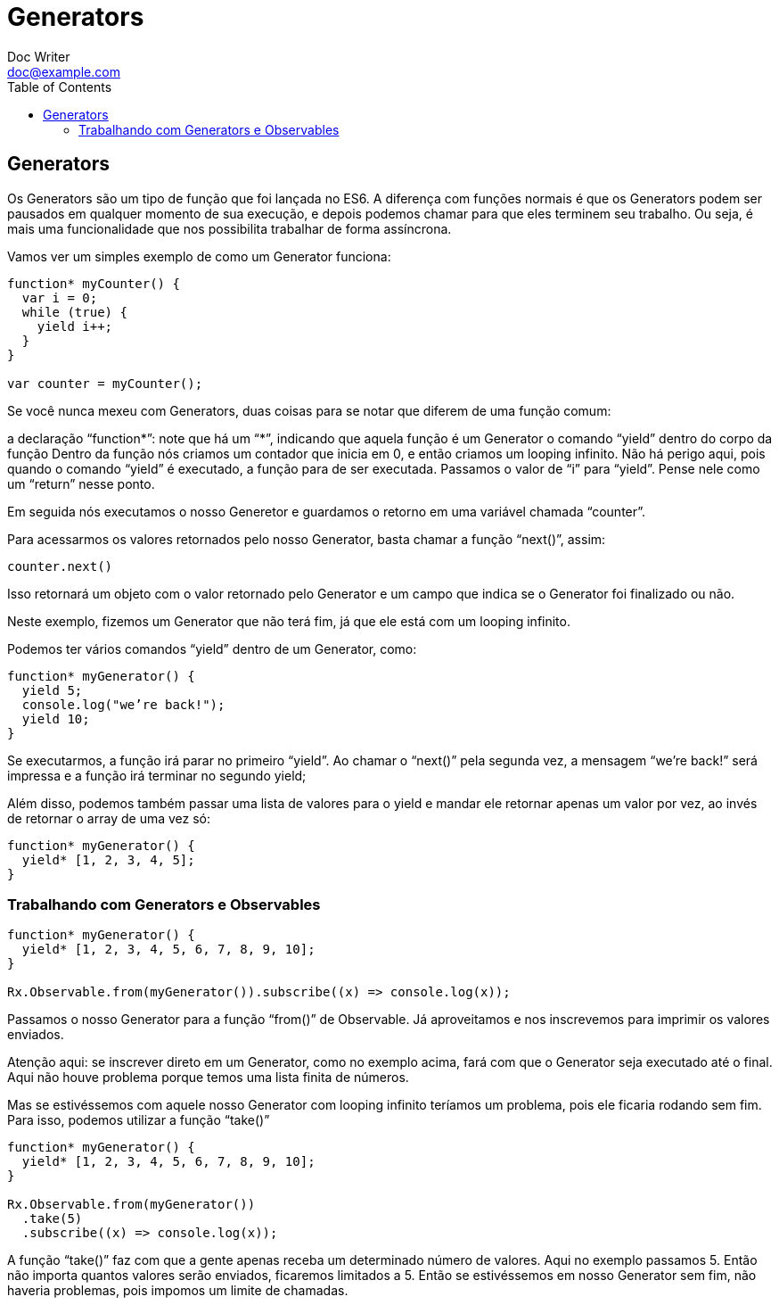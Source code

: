 = Generators
Doc Writer <doc@example.com>
:reproducible: :listing-caption: Listing
:source-highlighter: rouge
:toc:
// Uncomment next line to add a title page (or set doctype to book)
//:title-page:
// Uncomment next line to set page size (default is A4)
//:pdf-page-size: Letter

// An example of a basic http://asciidoc.org[AsciiDoc] document prepared by {author}.

== Generators
Os Generators são um tipo de função que foi lançada no ES6. A diferença com funções normais é que os Generators podem ser pausados em qualquer momento de sua execução, e depois podemos chamar para que eles terminem seu trabalho. Ou seja, é mais uma funcionalidade que nos possibilita trabalhar de forma assíncrona.

Vamos ver um simples exemplo de como um Generator funciona:

[source,js]
----
function* myCounter() {
  var i = 0;
  while (true) {
    yield i++;
  }
}

var counter = myCounter();
----

Se você nunca mexeu com Generators, duas coisas para se notar que diferem de uma função comum:

a declaração “function*”: note que há um “*”, indicando que aquela função é um Generator
o comando “yield” dentro do corpo da função
Dentro da função nós criamos um contador que inicia em 0, e então criamos um looping infinito. Não há perigo aqui, pois quando o comando “yield” é executado, a função para de ser executada. Passamos o valor de “i” para “yield”. Pense nele como um “return” nesse ponto.

Em seguida nós executamos o nosso Generetor e guardamos o retorno em uma variável chamada “counter”.

Para acessarmos os valores retornados pelo nosso Generator, basta chamar a função “next()”, assim:

[source,js]
----
counter.next()
----

Isso retornará um objeto com o valor retornado pelo Generator e um campo que indica se o Generator foi finalizado ou não.

Neste exemplo, fizemos um Generator que não terá fim, já que ele está com um looping infinito.

Podemos ter vários comandos “yield” dentro de um Generator, como:

[source,js]
----
function* myGenerator() {
  yield 5;
  console.log("we’re back!");
  yield 10;
}
----
Se executarmos, a função irá parar no primeiro “yield”. Ao chamar o “next()” pela segunda vez, a mensagem “we’re back!” será impressa e a função irá terminar no segundo yield;

Além disso, podemos também passar uma lista de valores para o yield e mandar ele retornar apenas um valor por vez, ao invés de retornar o array de uma vez só:

[source,js]
----
function* myGenerator() {
  yield* [1, 2, 3, 4, 5];
}

----

=== Trabalhando com Generators e Observables

[source,js]
----
function* myGenerator() {
  yield* [1, 2, 3, 4, 5, 6, 7, 8, 9, 10];
}

Rx.Observable.from(myGenerator()).subscribe((x) => console.log(x));
----

Passamos o nosso Generator para a função “from()” de Observable. Já aproveitamos e nos inscrevemos para imprimir os valores enviados.

Atenção aqui: se inscrever direto em um Generator, como no exemplo acima, fará com que o Generator seja executado até o final. Aqui não houve problema porque temos uma lista finita de números.

Mas se estivéssemos com aquele nosso Generator com looping infinito teríamos um problema, pois ele ficaria rodando sem fim. Para isso, podemos utilizar a função “take()”

[source,js]
----
function* myGenerator() {
  yield* [1, 2, 3, 4, 5, 6, 7, 8, 9, 10];
}

Rx.Observable.from(myGenerator())
  .take(5)
  .subscribe((x) => console.log(x));
----
A função “take()” faz com que a gente apenas receba um determinado número de valores. Aqui no exemplo passamos 5. Então não importa quantos valores serão enviados, ficaremos limitados a 5. Então se estivéssemos em nosso Generator sem fim, não haveria problemas, pois impomos um limite de chamadas.